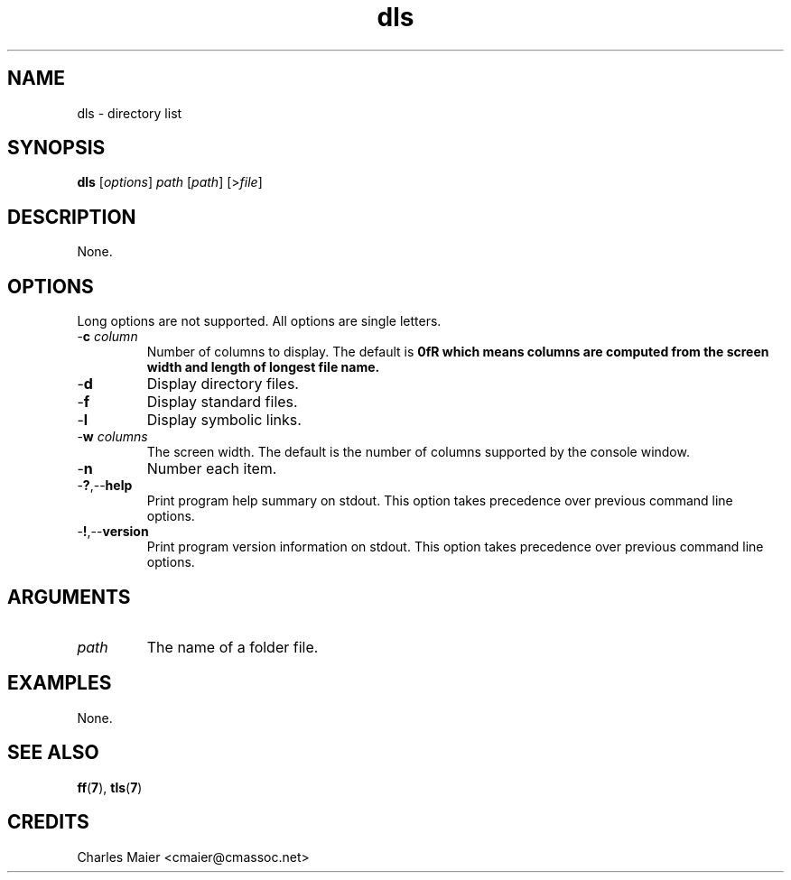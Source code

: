 .TH dls 7 "December 2012" "plc-utils-2.1.3" "Qualcomm Atheros Powerline Toolkit"

.SH NAME
dls - directory list

.SH SYNOPSIS
.BR dls
.RI [ options ]
.IR path
.RI [ path ] 
.RI [> file ]

.SH DESCRIPTION
.PP
None.

.SH OPTIONS
Long options are not supported.
All options are single letters.

.TP
-\fBc\fI column\fR
Number of columns to display.
The default is \fB0fR which means columns are computed from the screen width and length of longest file name.

.TP
.RB - d
Display directory files.

.TP
.RB - f
Display standard files.

.TP
.RB - l
Display symbolic links.

.TP
-\fBw\fI columns\fR
The screen width.
The default is the number of columns supported by the console window.

.TP
.RB - n
Number each item.

.TP
.RB - ? ,-- help
Print program help summary on stdout.
This option takes precedence over previous command line options.

.TP
.RB - ! ,-- version
Print program version information on stdout.
This option takes precedence over previous command line options.

.SH ARGUMENTS

.TP
.IR path
The name of a folder file.

.SH EXAMPLES
None.

.SH SEE ALSO
.BR ff ( 7 ),
.BR tls ( 7 )

.SH CREDITS
 Charles Maier <cmaier@cmassoc.net>
